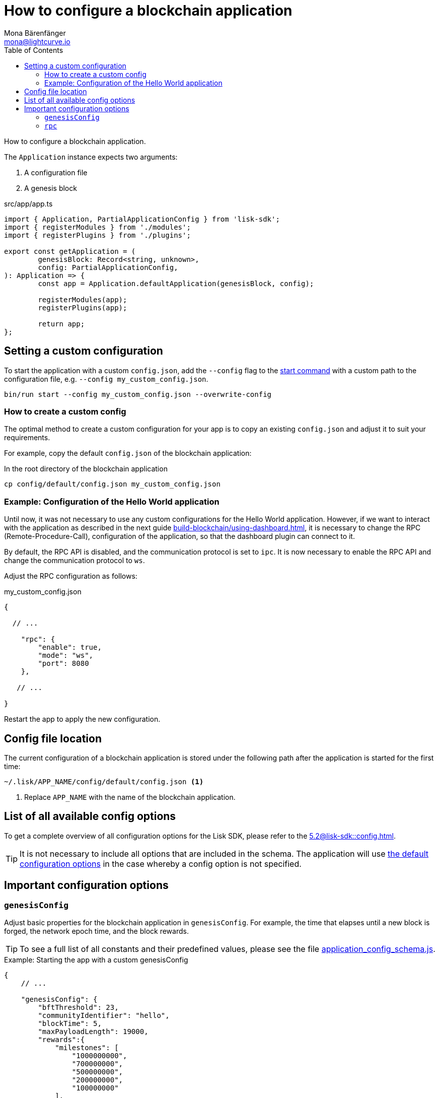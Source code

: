 = How to configure a blockchain application
Mona Bärenfänger <mona@lightcurve.io>
// Settings
:page-aliases: configuration.adoc
:toc:
:idprefix:
:idseparator: -
:v_sdk: v5.2.2
:docs-sdk: 5.2@lisk-sdk::
// URLs
:url_github_config_devnet: https://github.com/LiskHQ/lisk-sdk/blob/{v_sdk}/sdk/src/samples/config_devnet.json
:url_github_config_schema_genesiscfg: https://github.com/LiskHQ/lisk-sdk/blob/{v_sdk}/framework/src/schema/application_config_schema.ts#L61
:url_github_config_schema_default: https://github.com/LiskHQ/lisk-sdk/blob/{v_sdk}/framework/src/schema/application_config_schema.ts#L362
:url_github_genesis_block: https://github.com/LiskHQ/lisk-sdk/blob/{v_sdk}/sdk/src/samples/genesis_block_devnet.json
:url_github_sdk: https://github.com/LiskHQ/lisk-sdk/tree/{v_sdk}
// Project URLs
:url_architecture_config: understand-blockchain/architecture.adoc#configuration
:url_architecture_communication: understand-blockchain/endpoints.adoc
:url_architecture_genesis_block: understand-blockchain/architecture.adoc#genesis-block
:url_guides_asset: build-blockchain/create-asset.adoc
:url_guides_dashboard: build-blockchain/using-dashboard.adoc
:url_guides_module: build-blockchain/create-module.adoc
:url_guides_plugin: build-blockchain/create-plugin.adoc
:url_guides_setup: build-blockchain/create-blockchain-app.adoc
:url_guides_non_forging_protection: run-blockchain/non-forging-node-protection.adoc
:url_intro_modules_genesiscfg: understand-blockchain/modules-assets.adoc#genesis-config
:url_references_config: {docs-sdk}config.adoc
:url_references_cli_start: {docs-sdk}application-cli.adoc#start
:url_rpc_endpoints: understand-blockchain/endpoints.adoc

How to configure a blockchain application.

The `Application` instance expects two arguments:

. A configuration file
. A genesis block

.src/app/app.ts
[source,js]
----
import { Application, PartialApplicationConfig } from 'lisk-sdk';
import { registerModules } from './modules';
import { registerPlugins } from './plugins';

export const getApplication = (
	genesisBlock: Record<string, unknown>,
	config: PartialApplicationConfig,
): Application => {
	const app = Application.defaultApplication(genesisBlock, config);

	registerModules(app);
	registerPlugins(app);

	return app;
};
----

== Setting a custom configuration

To start the application with a custom `config.json`, add the `--config` flag to the xref:{url_references_cli_start}[start command] with a custom path to the configuration file, e.g. `--config my_custom_config.json`.

[source,bash]
----
bin/run start --config my_custom_config.json --overwrite-config
----

=== How to create a custom config

The optimal method to create a custom configuration for your app is to copy an existing `config.json` and adjust it to suit your requirements.

For example, copy the default `config.json` of the blockchain application:

.In the root directory of the blockchain application
[source,bash]
----
cp config/default/config.json my_custom_config.json
----

=== Example: Configuration of the Hello World application

Until now, it was not necessary to use any custom configurations for the Hello World application.
However, if we want to interact with the application as described in the next guide xref:{url_guides_dashboard}[], it is necessary to change the RPC (Remote-Procedure-Call), configuration of the application, so that the dashboard plugin can connect to it.

By default, the RPC API is disabled, and the communication protocol is set to `ipc`.
It is now necessary to enable the RPC API and change the communication protocol to `ws`.

Adjust the RPC configuration as follows:

.my_custom_config.json
[source,js]
----
{

  // ...

    "rpc": {
        "enable": true,
        "mode": "ws",
        "port": 8080
    },

   // ...

}
----

Restart the app to apply the new configuration.

== Config file location

The current configuration of a blockchain application is stored under the following path after the application is started for the first time:

 ~/.lisk/APP_NAME/config/default/config.json <1>

<1> Replace `APP_NAME` with the name of the blockchain application.

== List of all available config options

To get a complete overview of all configuration options for the Lisk SDK, please refer to the xref:{url_references_config}[].

[TIP]

It is not necessary to include all options that are included in the schema.
The application will use {url_github_config_schema_default}[the default configuration options^] in the case whereby a config option is not specified.

== Important configuration options

=== `genesisConfig`

Adjust basic properties for the blockchain application in `genesisConfig`.
For example, the time that elapses until a new block is forged, the network epoch time, and the block rewards.

TIP: To see a full list of all constants and their predefined values, please see the file {url_github_config_schema_genesiscfg}[application_config_schema.js^].

.Example: Starting the app with a custom genesisConfig
[source,js]
----
{
    // ...

    "genesisConfig": {
        "bftThreshold": 23,
        "communityIdentifier": "hello",
        "blockTime": 5,
        "maxPayloadLength": 19000,
        "rewards":{
            "milestones": [
                "1000000000",
                "700000000",
                "500000000",
                "200000000",
                "100000000"
            ],
            "offset": 100,
            "distance": 100000
        },
        "minFeePerByte": 500,
        "baseFees": [
            {
                "moduleID": 2,
                "assetID": 0,
                "baseFee": "1000000"
            }
        ],
        "activeDelegates": 31,
        "standbyDelegates": 5
    }

    // ...
}
----

==== Custom properties in the genesisConfig

Since all genesis config options will be passed to modules, it is possible to add custom config options to the `genesisConfig`.

These options can then be used in a specific custom module, see the "Genesis config" section of the xref:{url_intro_modules_genesiscfg}[Modules introduction] for more information.

.Adding a custom config option to the genesis config
[source,js]
----
{
    // ...

    "genesisConfig": {
        "myCustomOption": "Some data",
        // ...
    },

    // ...

};
----

=== `rpc`

The `rpc` key holds all configuration options related to the API access of the blockchain application.

[WARNING]
====
Allowing arbitrary machines to access the rpc port (ws) is dangerous and strongly discouraged -- access should be strictly limited only to trusted machines.

For reference see the guide xref:{url_guides_non_forging_protection}[]
====

Please see the xref:{url_rpc_endpoints}[] and xref:{url_architecture_communication}[] pages for more information about the API access options.

.Configuring the API access to the node
[source,js]
----
{
    "rpc": {
        "enable": true, //true or false
        "mode": "ws", //"ws" or "ipc"
        "port": 8080, //websocket port
        "host": "127.0.0.1" //<1>
    },
}
----

<1> Change the host to 0.0.0.0 if you wish to connect to the node from a remote server.
